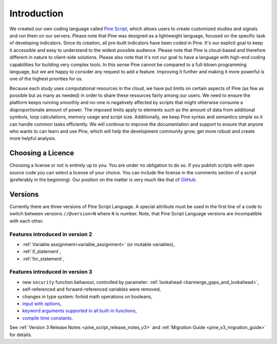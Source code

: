 Introduction
============

.. image:: images/Pine_Script_logo_text.png
   :alt: Pine Script logo
   :align: right

We created our own coding language called 
`Pine Script <https://blog.tradingview.com/en/tradingview-s-pine-script-introduction-203/>`__,
which allows users to create customized studies and signals and run them
on our servers. Please note that Pine was designed as a lightweight
language, focused on the specific task of developing indicators. Since
its creation, all pre-built indicators have been coded in Pine. It's our
explicit goal to keep it accessible and easy to understand to the widest
possible audience. Please note that Pine is cloud-based and therefore
different in nature to client-side solutions. Please also note that it's
not our goal to have a language with high-end coding capabilities for
building very complex tools. In this sense Pine cannot be compared to a
full-blown programming language, but we are happy to consider any
request to add a feature. Improving it further and making it more
powerful is one of the highest priorities for us.

Because each study uses computational resources in the cloud, we have
put limits on certain aspects of Pine (as few as possible but as many as
needed) in order to share these resources fairly among our users. We
need to ensure the platform keeps running smoothly and no-one is
negatively affected by scripts that might otherwise consume a
disproportionate amount of power. The imposed limits apply to elements
such as the amount of data from additional symbols, loop calculations,
memory usage and script size. Additionally, we keep Pine syntax and
semantics simple so it can handle common tasks efficiently. We will continue to
improve the documentation and support to ensure that anyone who wants to
can learn and use Pine, which will help the
development community grow, get more robust and create more helpful
analysis.

Choosing a Licence
------------------

Choosing a license or not is entirely up to you. You are under no
obligation to do so. If you publish scripts with open source code you
can select a license of your choice. You can include the license in
the comments section of a script (preferably in the beginning). Our
position on the matter is very much like that of
`GitHub <https://help.github.com/articles/licensing-a-repository/>`__.

.. _versions:

Versions
--------

Currently there are three versions of Pine Script Language. A special
attribute must be used in the first line of a code to switch between
versions ``//@version=N`` where ``N`` is number. Note, that Pine Script
Language versions are incompatible with each other.

Features introduced in version 2
~~~~~~~~~~~~~~~~~~~~~~~~~~~~~~~~

-  :ref:`Variable assignment<variable_assignment>` (or mutable variables),
-  :ref:`if_statement`,
-  :ref:`for_statement`,

Features introduced in version 3
~~~~~~~~~~~~~~~~~~~~~~~~~~~~~~~~

-  new ``security`` function behavour, controlled by parameter: :ref:`lookahead <barmerge_gaps_and_lookahead>`,
-  self-referenced and forward-referenced variables were removed,
-  changes in type system: forbid math operations on booleans,
-  `input with
   options <https://blog.tradingview.com/en/several-new-features-added-pine-scripting-language-3933/>`__,
-  `keyword arguments supported in all built-in
   functions <https://blog.tradingview.com/en/kwargs-syntax-now-covers-built-functions-3914/>`__,
-  `compile time
   constants <https://blog.tradingview.com/en/possibilities-compile-time-constants-4127/>`__.

See :ref:`Version 3 Release Notes <pine_script_release_notes_v3>`
and :ref:`Migration Guide <pine_v3_migration_guide>` for details.
